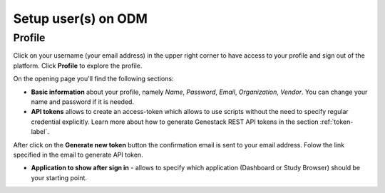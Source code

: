 Setup user(s) on ODM
####################

Profile
*******

Click on your username (your email address) in the upper right corner
to have access to your profile and sign out of the platform.
Click **Profile** to explore the profile.

.. image:: images/profile-1.png

On the opening page you'll find the following sections:

.. image:: images/profile-2.png
   :scale: 50 %
   :align: center

- **Basic information** about your profile, namely *Name*, *Password*, *Email*, *Organization*, *Vendor*.
  You can change your name and password if it is needed.

- **API tokens** allows to create an access-token which allows to use scripts without the need to specify regular
  credential explicitly. Learn more about how to generate Genestack REST API tokens in the section :ref:`token-label`.

After click on the **Generate new token** button the confirmation email is sent to your email address. Folow the link
specified in the email to generate API token.

.. image:: images/token.png

- **Application to show after sign in** - allows to specify which application (Dashboard or Study Browser) should
  be your starting point.





